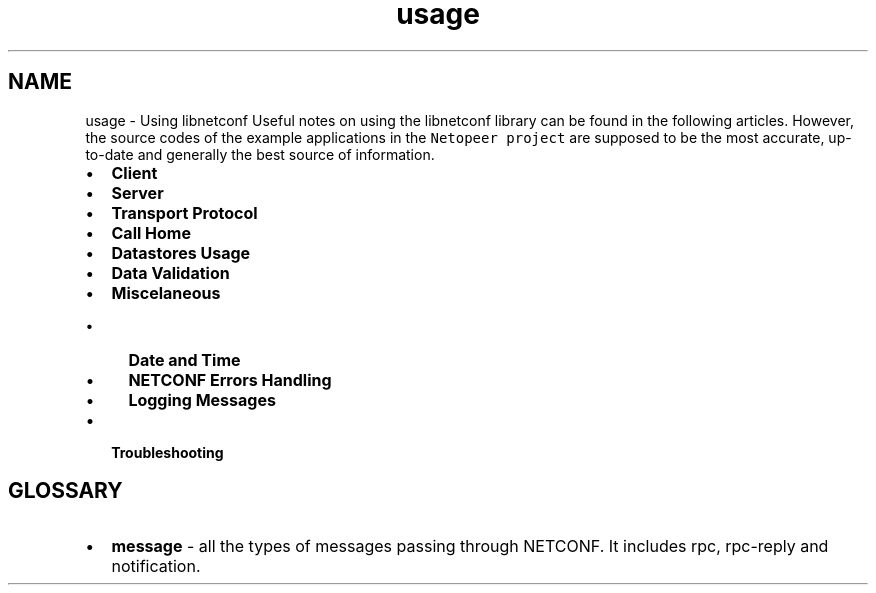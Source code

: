 .TH "usage" 3 "Wed Jan 21 2015" "Version 0.9.0-25" "libnetconf" \" -*- nroff -*-
.ad l
.nh
.SH NAME
usage \- Using libnetconf 
Useful notes on using the libnetconf library can be found in the following articles\&. However, the source codes of the example applications in the \fCNetopeer project\fP are supposed to be the most accurate, up-to-date and generally the best source of information\&.
.PP
.IP "\(bu" 2
\fBClient\fP
.IP "\(bu" 2
\fBServer\fP
.IP "\(bu" 2
\fBTransport Protocol\fP
.IP "\(bu" 2
\fBCall Home\fP
.IP "\(bu" 2
\fBDatastores Usage\fP
.IP "\(bu" 2
\fBData Validation\fP
.IP "\(bu" 2
\fBMiscelaneous\fP
.IP "  \(bu" 4
\fBDate and Time\fP
.IP "  \(bu" 4
\fBNETCONF Errors Handling\fP
.IP "  \(bu" 4
\fBLogging Messages\fP
.PP

.IP "\(bu" 2
\fBTroubleshooting\fP
.PP
.SH "GLOSSARY"
.PP
.IP "\(bu" 2
\fBmessage\fP - all the types of messages passing through NETCONF\&. It includes rpc, rpc-reply and notification\&. 
.PP

